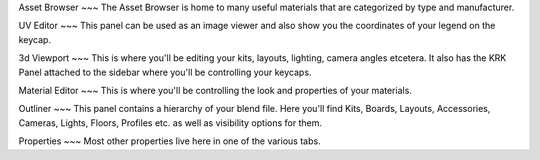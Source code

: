 Asset Browser
~~~
The Asset Browser is home to many useful materials that are categorized by type and manufacturer.

UV Editor
~~~
This panel can be used as an image viewer and also show you the coordinates of your legend on the keycap.

3d Viewport
~~~
This is where you'll be editing your kits, layouts, lighting, camera angles etcetera. It also has the KRK Panel attached to the sidebar where you'll be controlling your keycaps.

Material Editor
~~~
This is where you'll be controlling the look and properties of your materials.

Outliner
~~~
This panel contains a hierarchy of your blend file. Here you'll find Kits, Boards, Layouts, Accessories, Cameras, Lights, Floors, Profiles etc. as well as visibility options for them.

Properties
~~~
Most other properties live here in one of the various tabs.
